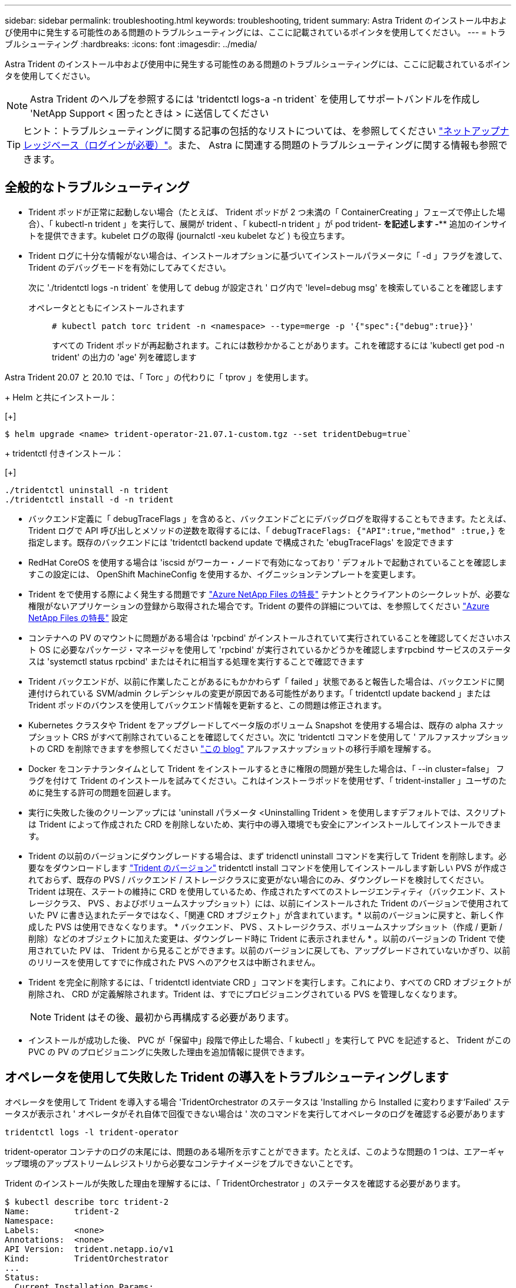 ---
sidebar: sidebar 
permalink: troubleshooting.html 
keywords: troubleshooting, trident 
summary: Astra Trident のインストール中および使用中に発生する可能性のある問題のトラブルシューティングには、ここに記載されているポインタを使用してください。 
---
= トラブルシューティング
:hardbreaks:
:icons: font
:imagesdir: ../media/


Astra Trident のインストール中および使用中に発生する可能性のある問題のトラブルシューティングには、ここに記載されているポインタを使用してください。


NOTE: Astra Trident のヘルプを参照するには 'tridentctl logs-a -n trident` を使用してサポートバンドルを作成し 'NetApp Support < 困ったときは > に送信してください


TIP: ヒント：トラブルシューティングに関する記事の包括的なリストについては、を参照してください https://kb.netapp.com/Advice_and_Troubleshooting/Cloud_Services/Trident_Kubernetes["ネットアップナレッジベース（ログインが必要）"^]。また、 Astra に関連する問題のトラブルシューティングに関する情報も参照できます。



== 全般的なトラブルシューティング

* Trident ポッドが正常に起動しない場合（たとえば、 Trident ポッドが 2 つ未満の「 ContainerCreating 」フェーズで停止した場合）、「 kubectl-n trident 」を実行して、展開が trident 、「 kubectl-n trident 」が pod trident-******** を記述します -**** 追加のインサイトを提供できます。kubelet ログの取得 (journalctl -xeu kubelet など ) も役立ちます。
* Trident ログに十分な情報がない場合は、インストールオプションに基づいてインストールパラメータに「 -d 」フラグを渡して、 Trident のデバッグモードを有効にしてみてください。
+
次に './tridentctl logs -n trident` を使用して debug が設定され ' ログ内で 'level=debug msg' を検索していることを確認します

+
オペレータとともにインストールされます::
+
--
[listing]
----
# kubectl patch torc trident -n <namespace> --type=merge -p '{"spec":{"debug":true}}'
----
すべての Trident ポッドが再起動されます。これには数秒かかることがあります。これを確認するには 'kubectl get pod -n trident' の出力の 'age' 列を確認します

--




Astra Trident 20.07 と 20.10 では、「 Torc 」の代わりに「 tprov 」を使用します。

+ Helm と共にインストール：

[+]

[listing]
----
$ helm upgrade <name> trident-operator-21.07.1-custom.tgz --set tridentDebug=true`
----
+ tridentctl 付きインストール：

[+]

[listing]
----
./tridentctl uninstall -n trident
./tridentctl install -d -n trident
----
* バックエンド定義に「 debugTraceFlags 」を含めると、バックエンドごとにデバッグログを取得することもできます。たとえば、 Trident ログで API 呼び出しとメソッドの逆数を取得するには、「 `debugTraceFlags: {"API":true,"method" :true,}` を指定します。既存のバックエンドには 'tridentctl backend update で構成された 'ebugTraceFlags' を設定できます
* RedHat CoreOS を使用する場合は 'iscsid がワーカー・ノードで有効になっており ' デフォルトで起動されていることを確認しますこの設定には、 OpenShift MachineConfig を使用するか、イグニッションテンプレートを変更します。
* Trident をで使用する際によく発生する問題です https://azure.microsoft.com/en-us/services/netapp/["Azure NetApp Files の特長"] テナントとクライアントのシークレットが、必要な権限がないアプリケーションの登録から取得された場合です。Trident の要件の詳細については、を参照してください link:../trident-backend/anf.html["Azure NetApp Files の特長"] 設定
* コンテナへの PV のマウントに問題がある場合は 'rpcbind' がインストールされていて実行されていることを確認してくださいホスト OS に必要なパッケージ・マネージャを使用して 'rpcbind' が実行されているかどうかを確認しますrpcbind サービスのステータスは 'systemctl status rpcbind' またはそれに相当する処理を実行することで確認できます
* Trident バックエンドが、以前に作業したことがあるにもかかわらず「 failed 」状態であると報告した場合は、バックエンドに関連付けられている SVM/admin クレデンシャルの変更が原因である可能性があります。「 tridentctl update backend 」または Trident ポッドのバウンスを使用してバックエンド情報を更新すると、この問題は修正されます。
* Kubernetes クラスタや Trident をアップグレードしてベータ版のボリューム Snapshot を使用する場合は、既存の alpha スナップショット CRS がすべて削除されていることを確認してください。次に 'tridentctl コマンドを使用して ' アルファスナップショットの CRD を削除できますを参照してください https://netapp.io/2020/01/30/alpha-to-beta-snapshots/["この blog"] アルファスナップショットの移行手順を理解する。
* Docker をコンテナランタイムとして Trident をインストールするときに権限の問題が発生した場合は、「 --in cluster=false」 フラグを付けて Trident のインストールを試みてください。これはインストーラポッドを使用せず、「 trident-installer 」ユーザのために発生する許可の問題を回避します。
* 実行に失敗した後のクリーンアップには 'uninstall パラメータ <Uninstalling Trident > を使用しますデフォルトでは、スクリプトは Trident によって作成された CRD を削除しないため、実行中の導入環境でも安全にアンインストールしてインストールできます。
* Trident の以前のバージョンにダウングレードする場合は、まず tridenctl uninstall コマンドを実行して Trident を削除します。必要なをダウンロードします https://github.com/NetApp/trident/releases["Trident のバージョン"] tridentctl install コマンドを使用してインストールします新しい PVS が作成されておらず、既存の PVS / バックエンド / ストレージクラスに変更がない場合にのみ、ダウングレードを検討してください。Trident は現在、ステートの維持に CRD を使用しているため、作成されたすべてのストレージエンティティ（バックエンド、ストレージクラス、 PVS 、およびボリュームスナップショット）には、以前にインストールされた Trident のバージョンで使用されていた PV に書き込まれたデータではなく、「関連 CRD オブジェクト」が含まれています。* 以前のバージョンに戻すと、新しく作成した PVS は使用できなくなります。 * バックエンド、 PVS 、ストレージクラス、ボリュームスナップショット（作成 / 更新 / 削除）などのオブジェクトに加えた変更は、ダウングレード時に Trident に表示されません * 。以前のバージョンの Trident で使用されていた PV は、 Trident から見ることができます。以前のバージョンに戻しても、アップグレードされていないかぎり、以前のリリースを使用してすでに作成された PVS へのアクセスは中断されません。
* Trident を完全に削除するには、「 tridentctl identviate CRD 」コマンドを実行します。これにより、すべての CRD オブジェクトが削除され、 CRD が定義解除されます。Trident は、すでにプロビジョニングされている PVS を管理しなくなります。
+

NOTE: Trident はその後、最初から再構成する必要があります。

* インストールが成功した後、 PVC が「保留中」段階で停止した場合、「 kubectl 」を実行して PVC を記述すると、 Trident がこの PVC の PV のプロビジョニングに失敗した理由を追加情報に提供できます。




== オペレータを使用して失敗した Trident の導入をトラブルシューティングします

オペレータを使用して Trident を導入する場合 'TridentOrchestrator のステータスは 'Installing から Installed に変わります'Failed' ステータスが表示され ' オペレータがそれ自体で回復できない場合は ' 次のコマンドを実行してオペレータのログを確認する必要があります

[listing]
----
tridentctl logs -l trident-operator
----
trident-operator コンテナのログの末尾には、問題のある場所を示すことができます。たとえば、このような問題の 1 つは、エアーギャップ環境のアップストリームレジストリから必要なコンテナイメージをプルできないことです。

Trident のインストールが失敗した理由を理解するには、「 TridentOrchestrator 」のステータスを確認する必要があります。

[listing]
----
$ kubectl describe torc trident-2
Name:         trident-2
Namespace:
Labels:       <none>
Annotations:  <none>
API Version:  trident.netapp.io/v1
Kind:         TridentOrchestrator
...
Status:
  Current Installation Params:
    IPv6:
    Autosupport Hostname:
    Autosupport Image:
    Autosupport Proxy:
    Autosupport Serial Number:
    Debug:
    Enable Node Prep:
    Image Pull Secrets:         <nil>
    Image Registry:
    k8sTimeout:
    Kubelet Dir:
    Log Format:
    Silence Autosupport:
    Trident Image:
  Message:                      Trident is bound to another CR 'trident'
  Namespace:                    trident-2
  Status:                       Error
  Version:
Events:
  Type     Reason  Age                From                        Message
  ----     ------  ----               ----                        -------
  Warning  Error   16s (x2 over 16s)  trident-operator.netapp.io  Trident is bound to another CR 'trident'
----
このエラーは、 Trident のインストールに使用された「 TridentOrchestrator 」がすでに存在することを示します。各 Kubernetes クラスタは Trident のインスタンスを 1 つしか保持できないため、オペレータは任意の時点で作成可能なアクティブな TridentOrchestrator が 1 つだけ存在することを確認します。

また、 Trident ポッドのステータスを確認することで、適切でないものがあるかどうかを確認できます。

[listing]
----
$ kubectl get pods -n trident

NAME                                READY   STATUS             RESTARTS   AGE
trident-csi-4p5kq                   1/2     ImagePullBackOff   0          5m18s
trident-csi-6f45bfd8b6-vfrkw        4/5     ImagePullBackOff   0          5m19s
trident-csi-9q5xc                   1/2     ImagePullBackOff   0          5m18s
trident-csi-9v95z                   1/2     ImagePullBackOff   0          5m18s
trident-operator-766f7b8658-ldzsv   1/1     Running            0          8m17s
----
1 つ以上のコンテナイメージがフェッチされなかったため、ポッドが完全に初期化できないことがわかります。

この問題に対処するには、「 TridentOrchestrator 」 CR を編集する必要があります。また、「 TridentOrchestrator 」を削除して、変更された正確な定義を持つ新しいものを作成することもできます。



== tridentctl を使用した失敗した Trident 導入のトラブルシューティング

何が問題になったかを特定するために、インストーラをもう一度「 -d`` 」引数を使用して実行すると、デバッグモードが有効になり、問題の内容を理解するのに役立ちます。

[listing]
----
./tridentctl install -n trident -d
----
問題を解決した後 ' 次のようにインストールをクリーンアップし 'tridentctl install コマンドを再度実行できます

[listing]
----
./tridentctl uninstall -n trident
INFO Deleted Trident deployment.
INFO Deleted cluster role binding.
INFO Deleted cluster role.
INFO Deleted service account.
INFO Removed Trident user from security context constraint.
INFO Trident uninstallation succeeded.
----